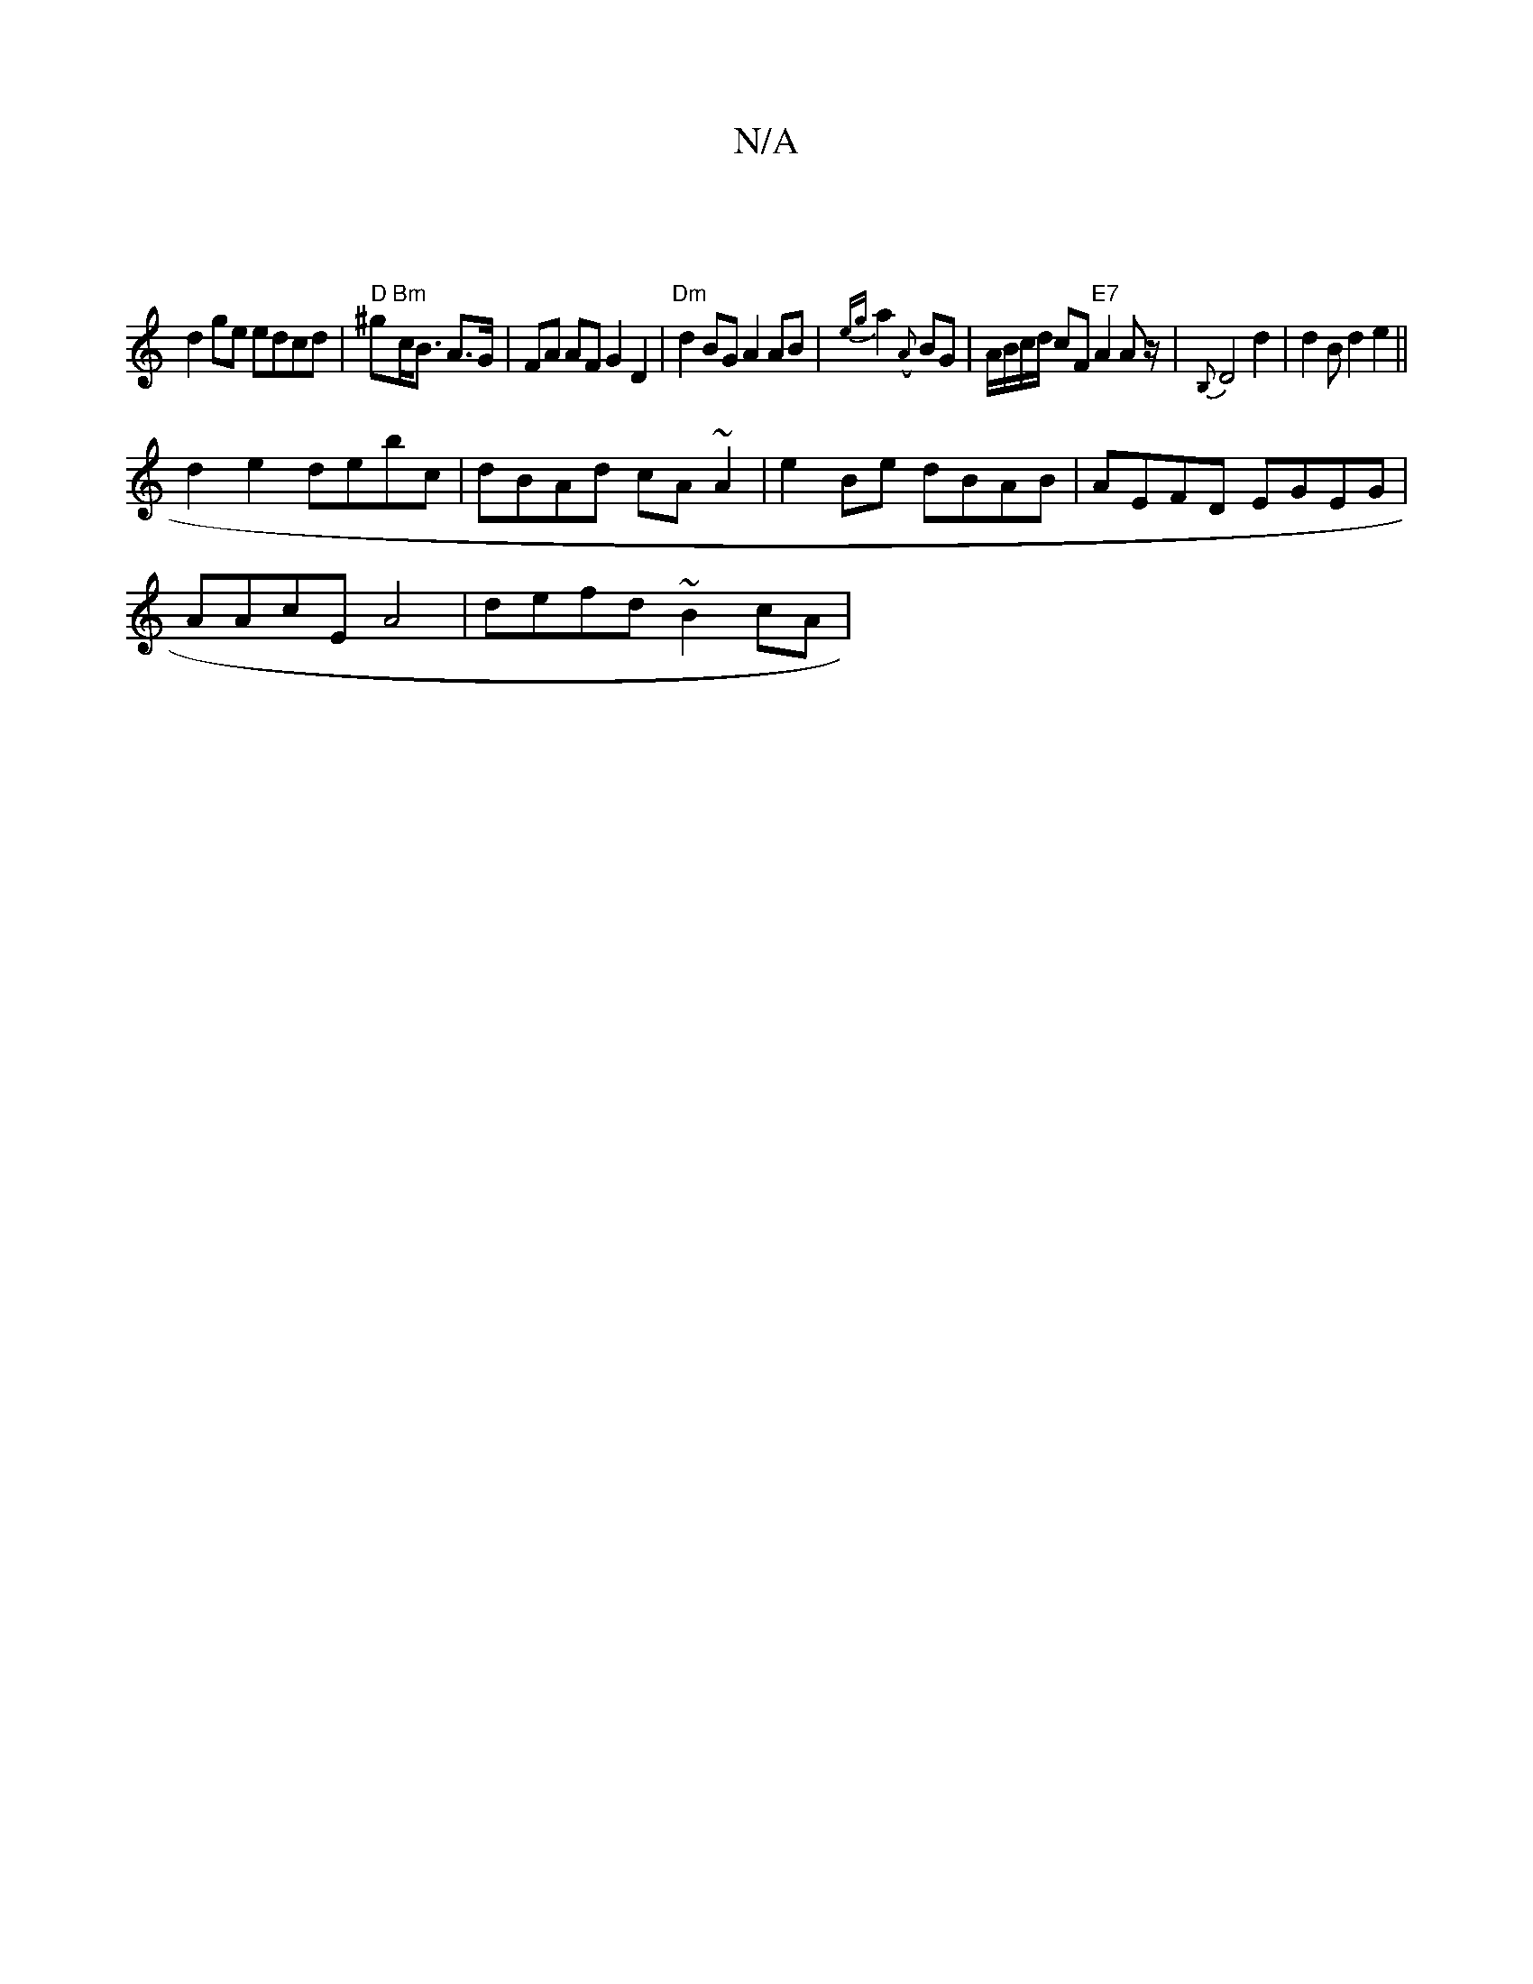 X:1
T:N/A
M:4/4
R:N/A
K:Cmajor
 |
d2 ge edcd|"D"^g"Bm"c<B A>G | FA AF G2 D2|"Dm"d2 BG A2 AB |{eg}a2 ({A}BG |A/B/c/d/ cF "E7"A2 Az/|{B,}D4 d2|d2Bd2e2||
K: ~G>c BG G2 :|
d2e2 debc| dBAd cA~A2|e2 Be dBAB|AEFD EGEG|
AAcE A4|defd ~B2cA|